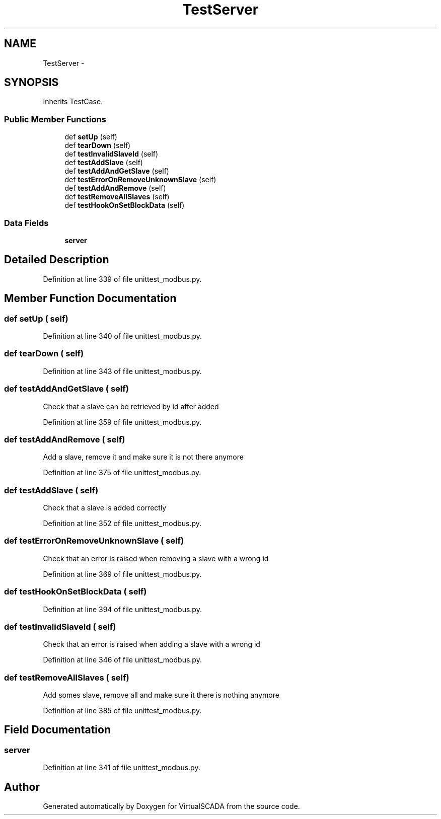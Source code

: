.TH "TestServer" 3 "Tue Apr 14 2015" "Version 1.0" "VirtualSCADA" \" -*- nroff -*-
.ad l
.nh
.SH NAME
TestServer \- 
.SH SYNOPSIS
.br
.PP
.PP
Inherits TestCase\&.
.SS "Public Member Functions"

.in +1c
.ti -1c
.RI "def \fBsetUp\fP (self)"
.br
.ti -1c
.RI "def \fBtearDown\fP (self)"
.br
.ti -1c
.RI "def \fBtestInvalidSlaveId\fP (self)"
.br
.ti -1c
.RI "def \fBtestAddSlave\fP (self)"
.br
.ti -1c
.RI "def \fBtestAddAndGetSlave\fP (self)"
.br
.ti -1c
.RI "def \fBtestErrorOnRemoveUnknownSlave\fP (self)"
.br
.ti -1c
.RI "def \fBtestAddAndRemove\fP (self)"
.br
.ti -1c
.RI "def \fBtestRemoveAllSlaves\fP (self)"
.br
.ti -1c
.RI "def \fBtestHookOnSetBlockData\fP (self)"
.br
.in -1c
.SS "Data Fields"

.in +1c
.ti -1c
.RI "\fBserver\fP"
.br
.in -1c
.SH "Detailed Description"
.PP 
Definition at line 339 of file unittest_modbus\&.py\&.
.SH "Member Function Documentation"
.PP 
.SS "def setUp ( self)"

.PP
Definition at line 340 of file unittest_modbus\&.py\&.
.SS "def tearDown ( self)"

.PP
Definition at line 343 of file unittest_modbus\&.py\&.
.SS "def testAddAndGetSlave ( self)"

.PP
.nf
Check that a slave can be retrieved by id after added
.fi
.PP
 
.PP
Definition at line 359 of file unittest_modbus\&.py\&.
.SS "def testAddAndRemove ( self)"

.PP
.nf
Add a slave, remove it and make sure it is not there anymore
.fi
.PP
 
.PP
Definition at line 375 of file unittest_modbus\&.py\&.
.SS "def testAddSlave ( self)"

.PP
.nf
Check that a slave is added correctly
.fi
.PP
 
.PP
Definition at line 352 of file unittest_modbus\&.py\&.
.SS "def testErrorOnRemoveUnknownSlave ( self)"

.PP
.nf
Check that an error is raised when removing a slave with a wrong id
.fi
.PP
 
.PP
Definition at line 369 of file unittest_modbus\&.py\&.
.SS "def testHookOnSetBlockData ( self)"

.PP
Definition at line 394 of file unittest_modbus\&.py\&.
.SS "def testInvalidSlaveId ( self)"

.PP
.nf
Check that an error is raised when adding a slave with a wrong id
.fi
.PP
 
.PP
Definition at line 346 of file unittest_modbus\&.py\&.
.SS "def testRemoveAllSlaves ( self)"

.PP
.nf
Add somes slave, remove all and make sure it there is nothing anymore
.fi
.PP
 
.PP
Definition at line 385 of file unittest_modbus\&.py\&.
.SH "Field Documentation"
.PP 
.SS "server"

.PP
Definition at line 341 of file unittest_modbus\&.py\&.

.SH "Author"
.PP 
Generated automatically by Doxygen for VirtualSCADA from the source code\&.
